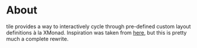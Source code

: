 * About
tile provides a way to interactively cycle through pre-defined custom layout
definitions à la XMonad. Inspiration was taken from [[https://github.com/lgfang/elisp/blob/master/tiling.el][here]], but this is pretty
much a complete rewrite.
